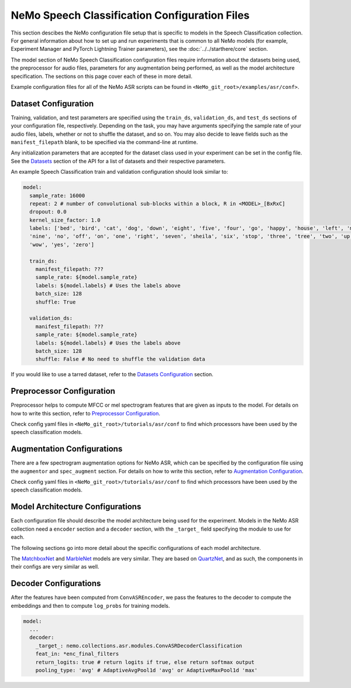 NeMo Speech Classification Configuration Files
==============================================

This section descibes the NeMo configuration file setup that is specific to models in the Speech Classification collection. For general 
information about how to set up and run experiments that is common to all NeMo models (for example, Experiment Manager and PyTorch 
Lightning Trainer parameters), see the :doc:`../../starthere/core` section.

The model section of NeMo Speech Classification configuration files require information about the datasets being used, the preprocessor 
for audio files, parameters for any augmentation being performed, as well as the model architecture specification. The sections on this 
page cover each of these in more detail.

Example configuration files for all of the NeMo ASR scripts can be found in ``<NeMo_git_root>/examples/asr/conf>``.

Dataset Configuration
---------------------

Training, validation, and test parameters are specified using the ``train_ds``, ``validation_ds``, and ``test_ds`` sections of your 
configuration file, respectively. Depending on the task, you may have arguments specifying the sample rate of your audio files, labels, 
whether or not to shuffle the dataset, and so on. You may also decide to leave fields such as the ``manifest_filepath`` blank, to be 
specified via the command-line at runtime.

Any initialization parameters that are accepted for the dataset class used in your experiment can be set in the config file. See the 
`Datasets <../api.html#Datasets>`__ section of the API for a list of datasets and their respective parameters.

An example Speech Classification train and validation configuration should look similar to: 

.. code-block:: yaml

  model:
    sample_rate: 16000
    repeat: 2 # number of convolutional sub-blocks within a block, R in <MODEL>_[BxRxC]
    dropout: 0.0
    kernel_size_factor: 1.0
    labels: ['bed', 'bird', 'cat', 'dog', 'down', 'eight', 'five', 'four', 'go', 'happy', 'house', 'left', 'marvin',
    'nine', 'no', 'off', 'on', 'one', 'right', 'seven', 'sheila', 'six', 'stop', 'three', 'tree', 'two', 'up',
    'wow', 'yes', 'zero']

    train_ds:
      manifest_filepath: ???
      sample_rate: ${model.sample_rate}
      labels: ${model.labels} # Uses the labels above
      batch_size: 128
      shuffle: True

    validation_ds:
      manifest_filepath: ???
      sample_rate: ${model.sample_rate}
      labels: ${model.labels} # Uses the labels above
      batch_size: 128
      shuffle: False # No need to shuffle the validation data

If you would like to use a tarred dataset, refer to the `Datasets Configuration <../configs.html#dataset-configuration>`__ section.

Preprocessor Configuration
--------------------------

Preprocessor helps to compute MFCC or mel spectrogram features that are given as inputs to the model. For details on how to write this 
section, refer to `Preprocessor Configuration <../configs.html#preprocessor-configuration>`__.

Check config yaml files in ``<NeMo_git_root>/tutorials/asr/conf`` to find which processors have been used by the speech classification 
models. 

Augmentation Configurations
---------------------------

There are a few spectrogram augmentation options for NeMo ASR, which can be specified by the configuration file using the ``augmentor`` 
and ``spec_augment`` section. For details on how to write this section, refer to `Augmentation Configuration <../configs.html#augmentation-configurations>`__.

Check config yaml files in ``<NeMo_git_root>/tutorials/asr/conf`` to find which processors have been used by the speech classification 
models. 

Model Architecture Configurations
---------------------------------

Each configuration file should describe the model architecture being used for the experiment. Models in the NeMo ASR collection need 
a ``encoder`` section and a ``decoder`` section, with the ``_target_`` field specifying the module to use for each.

The following sections go into more detail about the specific configurations of each model architecture.

The `MatchboxNet <./models.html#matchboxnet-speech-commands>`__ and `MarbleNet <./models.html#marblenet-vad>`__ models are very similar. 
They are based on `QuartzNet <../models.html#quartznet>`__,  and as such, the components in their configs are very similar as well.

Decoder Configurations
----------------------

After the features have been computed from ``ConvASREncoder``, we pass the features to the decoder to compute the embeddings and then 
to compute ``log_probs`` for training models.

.. code-block:: yaml

  model:
    ...
    decoder:
      _target_: nemo.collections.asr.modules.ConvASRDecoderClassification
      feat_in: *enc_final_filters
      return_logits: true # return logits if true, else return softmax output
      pooling_type: 'avg' # AdaptiveAvgPool1d 'avg' or AdaptiveMaxPool1d 'max'